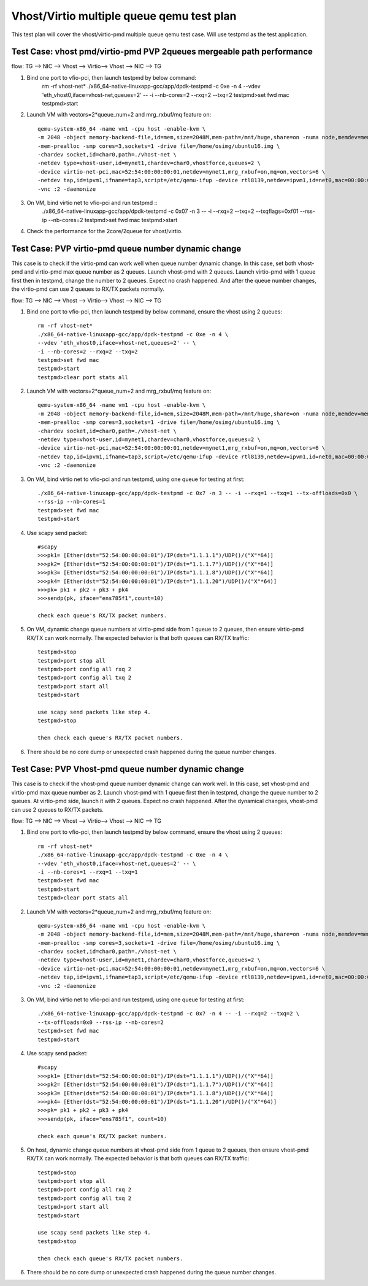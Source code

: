.. Copyright (c) <2016>, Intel Corporation
   All rights reserved.

   Redistribution and use in source and binary forms, with or without
   modification, are permitted provided that the following conditions
   are met:

   - Redistributions of source code must retain the above copyright
     notice, this list of conditions and the following disclaimer.

   - Redistributions in binary form must reproduce the above copyright
     notice, this list of conditions and the following disclaimer in
     the documentation and/or other materials provided with the
     distribution.

   - Neither the name of Intel Corporation nor the names of its
     contributors may be used to endorse or promote products derived
     from this software without specific prior written permission.

   THIS SOFTWARE IS PROVIDED BY THE COPYRIGHT HOLDERS AND CONTRIBUTORS
   "AS IS" AND ANY EXPRESS OR IMPLIED WARRANTIES, INCLUDING, BUT NOT
   LIMITED TO, THE IMPLIED WARRANTIES OF MERCHANTABILITY AND FITNESS
   FOR A PARTICULAR PURPOSE ARE DISCLAIMED. IN NO EVENT SHALL THE
   COPYRIGHT OWNER OR CONTRIBUTORS BE LIABLE FOR ANY DIRECT, INDIRECT,
   INCIDENTAL, SPECIAL, EXEMPLARY, OR CONSEQUENTIAL DAMAGES
   (INCLUDING, BUT NOT LIMITED TO, PROCUREMENT OF SUBSTITUTE GOODS OR
   SERVICES; LOSS OF USE, DATA, OR PROFITS; OR BUSINESS INTERRUPTION)
   HOWEVER CAUSED AND ON ANY THEORY OF LIABILITY, WHETHER IN CONTRACT,
   STRICT LIABILITY, OR TORT (INCLUDING NEGLIGENCE OR OTHERWISE)
   ARISING IN ANY WAY OUT OF THE USE OF THIS SOFTWARE, EVEN IF ADVISED
   OF THE POSSIBILITY OF SUCH DAMAGE.

==========================================
Vhost/Virtio multiple queue qemu test plan
==========================================

This test plan will cover the vhost/virtio-pmd multiple queue qemu test case.
Will use testpmd as the test application. 

Test Case: vhost pmd/virtio-pmd PVP 2queues mergeable path performance
======================================================================

flow: 
TG --> NIC --> Vhost --> Virtio--> Vhost --> NIC --> TG

1. Bind one port to vfio-pci, then launch testpmd by below command:
    rm -rf vhost-net*
    ./x86_64-native-linuxapp-gcc/app/dpdk-testpmd -c 0xe -n 4 \
    --vdev 'eth_vhost0,iface=vhost-net,queues=2' -- \
    -i --nb-cores=2 --rxq=2 --txq=2
    testpmd>set fwd mac
    testpmd>start

2. Launch VM with vectors=2*queue_num+2 and mrg_rxbuf/mq feature on::

    qemu-system-x86_64 -name vm1 -cpu host -enable-kvm \
    -m 2048 -object memory-backend-file,id=mem,size=2048M,mem-path=/mnt/huge,share=on -numa node,memdev=mem \
    -mem-prealloc -smp cores=3,sockets=1 -drive file=/home/osimg/ubuntu16.img \
    -chardev socket,id=char0,path=./vhost-net \
    -netdev type=vhost-user,id=mynet1,chardev=char0,vhostforce,queues=2 \
    -device virtio-net-pci,mac=52:54:00:00:00:01,netdev=mynet1,mrg_rxbuf=on,mq=on,vectors=6 \
    -netdev tap,id=ipvm1,ifname=tap3,script=/etc/qemu-ifup -device rtl8139,netdev=ipvm1,id=net0,mac=00:00:00:00:10:01 \
    -vnc :2 -daemonize

3. On VM, bind virtio net to vfio-pci and run testpmd ::
    ./x86_64-native-linuxapp-gcc/app/dpdk-testpmd -c 0x07 -n 3 -- -i \
    --rxq=2 --txq=2 --txqflags=0xf01 --rss-ip --nb-cores=2
    testpmd>set fwd mac
    testpmd>start

4. Check the performance for the 2core/2queue for vhost/virtio. 

Test Case: PVP virtio-pmd queue number dynamic change
=====================================================

This case is to check if the virtio-pmd can work well when queue number 
dynamic change. In this case, set both vhost-pmd and virtio-pmd max queue 
number as 2 queues. Launch vhost-pmd with 2 queues. Launch virtio-pmd with 
1 queue first then in testpmd, change the number to 2 queues. Expect no crash 
happened. And after the queue number changes, the virtio-pmd can use 2 queues 
to RX/TX packets normally. 


flow: 
TG --> NIC --> Vhost --> Virtio--> Vhost --> NIC --> TG

1. Bind one port to vfio-pci, then launch testpmd by below command,
   ensure the vhost using 2 queues::

    rm -rf vhost-net*
    ./x86_64-native-linuxapp-gcc/app/dpdk-testpmd -c 0xe -n 4 \
    --vdev 'eth_vhost0,iface=vhost-net,queues=2' -- \
    -i --nb-cores=2 --rxq=2 --txq=2
    testpmd>set fwd mac
    testpmd>start
    testpmd>clear port stats all

2. Launch VM with vectors=2*queue_num+2 and mrg_rxbuf/mq feature on::

    qemu-system-x86_64 -name vm1 -cpu host -enable-kvm \
    -m 2048 -object memory-backend-file,id=mem,size=2048M,mem-path=/mnt/huge,share=on -numa node,memdev=mem \
    -mem-prealloc -smp cores=3,sockets=1 -drive file=/home/osimg/ubuntu16.img \
    -chardev socket,id=char0,path=./vhost-net \
    -netdev type=vhost-user,id=mynet1,chardev=char0,vhostforce,queues=2 \
    -device virtio-net-pci,mac=52:54:00:00:00:01,netdev=mynet1,mrg_rxbuf=on,mq=on,vectors=6 \
    -netdev tap,id=ipvm1,ifname=tap3,script=/etc/qemu-ifup -device rtl8139,netdev=ipvm1,id=net0,mac=00:00:00:00:10:01 \
    -vnc :2 -daemonize

3. On VM, bind virtio net to vfio-pci and run testpmd,
   using one queue for testing at first::
 
    ./x86_64-native-linuxapp-gcc/app/dpdk-testpmd -c 0x7 -n 3 -- -i --rxq=1 --txq=1 --tx-offloads=0x0 \
    --rss-ip --nb-cores=1
    testpmd>set fwd mac
    testpmd>start

4. Use scapy send packet::

    #scapy
    >>>pk1= [Ether(dst="52:54:00:00:00:01")/IP(dst="1.1.1.1")/UDP()/("X"*64)]
    >>>pk2= [Ether(dst="52:54:00:00:00:01")/IP(dst="1.1.1.7")/UDP()/("X"*64)]
    >>>pk3= [Ether(dst="52:54:00:00:00:01")/IP(dst="1.1.1.8")/UDP()/("X"*64)]
    >>>pk4= [Ether(dst="52:54:00:00:00:01")/IP(dst="1.1.1.20")/UDP()/("X"*64)]
    >>>pk= pk1 + pk2 + pk3 + pk4
    >>>sendp(pk, iface="ens785f1",count=10)
    
    check each queue's RX/TX packet numbers.

5. On VM, dynamic change queue numbers at virtio-pmd side from 1 queue to 2 
   queues, then ensure virtio-pmd RX/TX can work normally.
   The expected behavior is that both queues can RX/TX traffic::
   
    testpmd>stop
    testpmd>port stop all
    testpmd>port config all rxq 2
    testpmd>port config all txq 2
    testpmd>port start all
    testpmd>start
    
    use scapy send packets like step 4.
    testpmd>stop

    then check each queue's RX/TX packet numbers. 

6. There should be no core dump or unexpected crash happened during the queue
   number changes. 


Test Case: PVP Vhost-pmd queue number dynamic change
====================================================

This case is to check if the vhost-pmd queue number dynamic change can work
well. In this case, set vhost-pmd and virtio-pmd max queue number as 2. 
Launch vhost-pmd with 1 queue first then in testpmd, change the queue number
to 2 queues. At virtio-pmd side, launch it with 2 queues. Expect no crash 
happened. After the dynamical changes, vhost-pmd can use 2 queues to RX/TX 
packets. 


flow: 
TG --> NIC --> Vhost --> Virtio--> Vhost --> NIC --> TG

1. Bind one port to vfio-pci, then launch testpmd by below command,
   ensure the vhost using 2 queues::

    rm -rf vhost-net*
    ./x86_64-native-linuxapp-gcc/app/dpdk-testpmd -c 0xe -n 4 \
    --vdev 'eth_vhost0,iface=vhost-net,queues=2' -- \
    -i --nb-cores=1 --rxq=1 --txq=1
    testpmd>set fwd mac
    testpmd>start
    testpmd>clear port stats all

2. Launch VM with vectors=2*queue_num+2 and mrg_rxbuf/mq feature on::

    qemu-system-x86_64 -name vm1 -cpu host -enable-kvm \
    -m 2048 -object memory-backend-file,id=mem,size=2048M,mem-path=/mnt/huge,share=on -numa node,memdev=mem \
    -mem-prealloc -smp cores=3,sockets=1 -drive file=/home/osimg/ubuntu16.img \
    -chardev socket,id=char0,path=./vhost-net \
    -netdev type=vhost-user,id=mynet1,chardev=char0,vhostforce,queues=2 \
    -device virtio-net-pci,mac=52:54:00:00:00:01,netdev=mynet1,mrg_rxbuf=on,mq=on,vectors=6 \
    -netdev tap,id=ipvm1,ifname=tap3,script=/etc/qemu-ifup -device rtl8139,netdev=ipvm1,id=net0,mac=00:00:00:00:10:01 \
    -vnc :2 -daemonize

3. On VM, bind virtio net to vfio-pci and run testpmd,
   using one queue for testing at first::
 
    ./x86_64-native-linuxapp-gcc/app/dpdk-testpmd -c 0x7 -n 4 -- -i --rxq=2 --txq=2 \
    --tx-offloads=0x0 --rss-ip --nb-cores=2
    testpmd>set fwd mac
    testpmd>start
 
4. Use scapy send packet::

    #scapy
    >>>pk1= [Ether(dst="52:54:00:00:00:01")/IP(dst="1.1.1.1")/UDP()/("X"*64)]
    >>>pk2= [Ether(dst="52:54:00:00:00:01")/IP(dst="1.1.1.7")/UDP()/("X"*64)]
    >>>pk3= [Ether(dst="52:54:00:00:00:01")/IP(dst="1.1.1.8")/UDP()/("X"*64)]
    >>>pk4= [Ether(dst="52:54:00:00:00:01")/IP(dst="1.1.1.20")/UDP()/("X"*64)]
    >>>pk= pk1 + pk2 + pk3 + pk4
    >>>sendp(pk, iface="ens785f1", count=10)
    
    check each queue's RX/TX packet numbers.

5. On host, dynamic change queue numbers at vhost-pmd side from 1 queue to 2 
   queues, then ensure vhost-pmd RX/TX can work normally.
   The expected behavior is that both queues can RX/TX traffic::
   
    testpmd>stop
    testpmd>port stop all
    testpmd>port config all rxq 2
    testpmd>port config all txq 2
    testpmd>port start all
    testpmd>start
    
    use scapy send packets like step 4.
    testpmd>stop

    then check each queue's RX/TX packet numbers. 

6. There should be no core dump or unexpected crash happened during the 
   queue number changes. 

